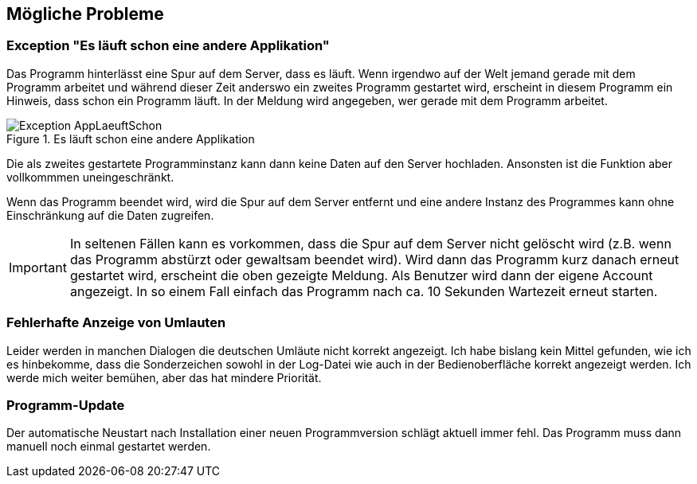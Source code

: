 == Mögliche Probleme

=== Exception "Es läuft schon eine andere Applikation"

Das Programm hinterlässt eine Spur auf dem Server, dass es läuft.
Wenn irgendwo auf der Welt jemand gerade mit dem Programm arbeitet
und während dieser Zeit anderswo ein zweites Programm gestartet wird,
erscheint in diesem Programm ein Hinweis, dass schon ein Programm läuft.
In der Meldung wird angegeben, wer gerade mit dem Programm arbeitet.

.Es läuft schon eine andere Applikation
image::Exception-AppLaeuftSchon.png[]

Die als zweites gestartete Programminstanz kann dann keine Daten auf den Server hochladen. Ansonsten ist die Funktion aber vollkommmen uneingeschränkt.

Wenn das Programm beendet wird, wird die Spur auf dem Server entfernt und eine andere Instanz des Programmes kann ohne Einschränkung auf die Daten zugreifen.

IMPORTANT: In seltenen Fällen kann es vorkommen, dass die Spur auf dem Server nicht gelöscht wird (z.B. wenn das Programm abstürzt oder gewaltsam beendet wird). Wird dann das Programm kurz danach erneut gestartet wird, erscheint die oben gezeigte Meldung.
Als Benutzer wird dann der eigene Account angezeigt.
In so einem Fall einfach das Programm nach ca. 10 Sekunden Wartezeit erneut starten.

=== Fehlerhafte Anzeige von Umlauten

Leider werden in manchen Dialogen die deutschen Umläute nicht korrekt angezeigt. Ich habe bislang kein Mittel gefunden, wie ich es hinbekomme, dass die Sonderzeichen sowohl in der Log-Datei wie auch in der Bedienoberfläche korrekt angezeigt werden. Ich werde mich weiter bemühen, aber das hat mindere Priorität.

=== Programm-Update

Der automatische Neustart nach Installation einer neuen Programmversion schlägt aktuell immer fehl. Das Programm muss dann manuell noch einmal gestartet werden.

